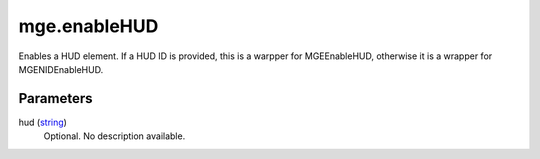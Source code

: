mge.enableHUD
====================================================================================================

Enables a HUD element. If a HUD ID is provided, this is a warpper for MGEEnableHUD, otherwise it is a wrapper for MGENIDEnableHUD.

Parameters
----------------------------------------------------------------------------------------------------

hud (`string`_)
    Optional. No description available.

.. _`string`: ../../../lua/type/string.html
